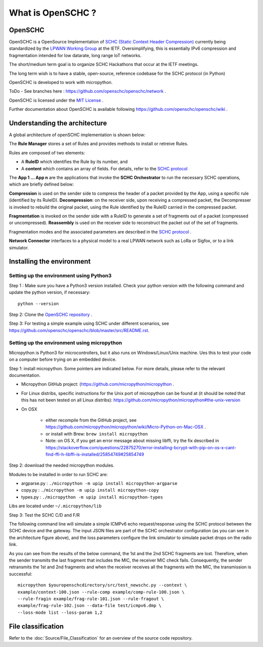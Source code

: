 What is OpenSCHC ?
==================

OpenSCHC
--------

OpenSCHC is a OpenSource Implementation of `SCHC (Static Context Header Compression) <https://datatracker.ietf.org/doc/draft-ietf-lpwan-ipv6-static-context-hc/>`_ currently being standardized by the `LPWAN Working Group <https://tools.ietf.org/wg/lpwan/>`_ at the IETF. Oversimplifying, this is essentially IPv6 compression and fragmentation intended for low datarate, long range IoT networks.

The short/medium term goal is to organize SCHC Hackathons that occur at the IETF meetings.

The long term wish is to have a stable, open-source, reference codebase for the SCHC protocol (in Python)

OpenSCHC is developed to work with micropython.

ToDo - See branches here : `https://github.com/openschc/openschc/network <https://github.com/openschc/openschc/network>`_ .

OpenSCHC is licensed under the `MIT License <https://github.com/openschc/openschc/blob/master/LICENSE>`_ .

Further documentation about OpenSCHC is available following `https://github.com/openschc/openschc/wiki <https://github.com/openschc/openschc/wiki>`_ .

Understanding the architecture
------------------------------

A global architecture of openSCHC implementation is shown below:

.. image:: _static/openSCHC_arch.png
   :alt: OpenSCHC Architecture

The **Rule Manager** stores a set of Rules and provides methods to install or retreive Rules.

Rules are composed of two elements:

* A **RuleID** which identifies the Rule by its number, and
* A **content** which contains an array of fields. For details, refer to the `SCHC protocol <https://datatracker.ietf.org/doc/draft-ietf-lpwan-ipv6-static-context-hc/?include_text=1>`_

The **App 1 ... App n** are the applications that invoke the **SCHC Orchestrator** to run the necessary SCHC operations, which are briefly defined below:

**Compression** is used on the sender side to compress the header of a packet provided by the App, using a specific rule (identified by its RuleID).
**Decompression**: on the receiver side, upon receiving a compressed packet, the Decompresser is invoked to rebuild the original packet, using the Rule identified by the RuleID carried in the compressed packet.

**Fragmentation** is invoked on the sender side with a RuleID to generate a set of fragments out of a packet (compressed or uncompressed).
**Reassembly** is used on the receiver side to reconstruct the packet out of the set of fragments.

Fragmentation modes and the associated parameters are described in the `SCHC protocol <https://datatracker.ietf.org/doc/draft-ietf-lpwan-ipv6-static-context-hc/?include_text=1>`_ .

**Network Connector** interfaces to a physical model to a real LPWAN network such as LoRa or Sigfox,
or to a link simulator.

Installing the environment
--------------------------

Setting up the environment using Python3
++++++++++++++++++++++++++++++++++++++++

Step 1 : Make sure you have a Python3 version installed. Check your python version with the following command and update the python version, if necessary::

   python --version

Step 2: Clone the `OpenSCHC repository <https://github.com/openschc/openschc>`_ .

Step 3: For testing a simple example using SCHC under different scenarios, see `https://github.com/openschc/openschc/blob/master/src/README.rst <https://github.com/openschc/openschc/blob/master/src/README.md>`_.

Setting up the environment using micropython
++++++++++++++++++++++++++++++++++++++++++++

Micropython is Python3 for microcontrollers, but it also runs on Windows/Linux/Unix machine. Ues this to test your code on a computer before trying on an embedded device.

Step 1: install micropython. Some pointers are indicated below. For more details, please refer to the relevant documentation.

* Micropython GitHub project: (`https://github.com/micropython/micropython <https://github.com/micropython/micropython>`_ .
* For Linux distribs, specific instructions for the Unix port of micropython can be found at (it should be noted that this has not been tested on all Linux distribs): `https://github.com/micropython/micropython#the-unix-version <https://github.com/micropython/micropython#the-unix-version>`_
* On OSX

   * either recompile from the GitHub project, see `https://github.com/micropython/micropython/wiki/Micro-Python-on-Mac-OSX <https://github.com/micropython/micropython/wiki/Micro-Python-on-Mac-OSX>`_ .
   * or install with Brew: ``brew install micropython``
   * Note: on OS X, if you get an error message about missing libffi, try the fix described in `https://stackoverflow.com/questions/22875270/error-installing-bcrypt-with-pip-on-os-x-cant-find-ffi-h-libffi-is-installed/25854749#25854749 <https://stackoverflow.com/questions/22875270/error-installing-bcrypt-with-pip-on-os-x-cant-find-ffi-h-libffi-is-installed/25854749#25854749>`_

Step 2: download the needed micropython modules.

Modules to be installed in order to run SCHC are:

* argparse.py : ``./micropython -m upip install micropython-argparse``
* copy.py : ``./micropython -m upip install micropython-copy``
* types.py : ``./micropython -m upip install micropython-types``

Libs are located under ``~/.micropython/lib``

Step 3: Test the SCHC C/D and F/R

The following command line will simulate a simple ICMPv6 echo request/response using the SCHC protocol between the SCHC device and the gateway. The input JSON files are part of the SCHC orchestrator configuration (as you can see in the architecture figure above), and the loss parameters configure the link simulator to simulate packet drops on the radio link.

As you can see from the results of the below command, the 1st and the 2nd SCHC fragments are lost. Therefore, when the sender transmits the last fragment that includes the MIC, the receiver MIC check fails.
Consequently, the sender retransmits the 1st and 2nd fragments and when the receiver receives all the fragments with the MIC, the transmission is successful::

   micropython $youropenschcdirectory/src/test_newschc.py --context \
   example/context-100.json --rule-comp example/comp-rule-100.json \
   --rule-fragin example/frag-rule-101.json --rule-fragout \
   example/frag-rule-102.json --data-file test/icmpv6.dmp \
   --loss-mode list --loss-param 1,2


File classification
-------------------

Refer to the :doc:`Source/File_Classification` for an overview of the source code repository.

